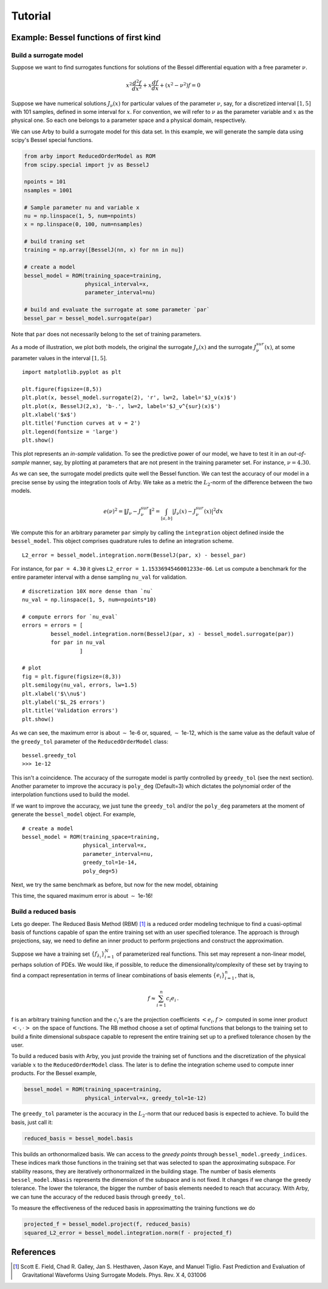Tutorial
========

Example: Bessel functions of first kind
---------------------------------------

Build a surrogate model
^^^^^^^^^^^^^^^^^^^^^^^

Suppose we want to find surrogates functions for solutions of the Bessel
differential equation with a free parameter :math:`\nu`.

.. math::

    x^2 \frac{d^2f}{dx^2} + x \frac{df}{dx} + (x^2 - \nu^2)f = 0

Suppose we have numerical solutions :math:`J_{\nu}(x)` for particular values of
the parameter :math:`\nu`, say, for a discretized interval :math:`[1, 5]` with
101 samples, defined in some interval for :math:`x`. For convention, we will
refer to :math:`\nu` as the parameter variable and :math:`x` as the physical one.
So each one belongs to a parameter space and a physical domain, respectively.

We can use Arby to build a surrogate model for this data set. In this example,
we will generate the sample data using scipy's Bessel special functions.

.. code-block:: python

        from arby import ReducedOrderModel as ROM
        from scipy.special import jv as BesselJ

        npoints = 101
        nsamples = 1001
        
        # Sample parameter nu and variable x
        nu = np.linspace(1, 5, num=npoints)
        x = np.linspace(0, 100, num=nsamples)

        # build traning set
        training = np.array([BesselJ(nn, x) for nn in nu])

        # create a model
        bessel_model = ROM(training_space=training,
                           physical_interval=x,
                           parameter_interval=nu)

        # build and evaluate the surrogate at some parameter `par`
        bessel_par = bessel_model.surrogate(par)

Note that ``par`` does not necessarily belong to the set of training parameters.

As a mode of illustration, we plot both models, the original the surrogate :math:`J_\nu(x)`
and the surrogate :math:`J_\nu^{sur}(x)`, at some parameter values in the interval :math:`[1,5]`.
::

        import matplotlib.pyplot as plt

        plt.figure(figsize=(8,5))
        plt.plot(x, bessel_model.surrogate(2), 'r', lw=2, label='$J_ν(x)$')
        plt.plot(x, BesselJ(2,x), 'b-.', lw=2, label='$J_ν^{sur}(x)$')
        plt.xlabel('$x$')
        plt.title('Function curves at ν = 2')
        plt.legend(fontsize = 'large')
        plt.show()

.. image:: _static/bessel_sur_rep.png
    :width: 700px
    :align: center
    :height: 400px
    :alt: bessel representation

This plot represents an *in-sample* validation. To see the predictive power of our model, we have to test
it in an *out-of-sample* manner, say, by plotting at parameters that are not present in the training
parameter set. For instance, :math:`\nu = 4.30`.

.. image:: _static/bessel_sur_pred.png
    :width: 700px
    :align: center
    :height: 400px
    :alt: bessel prediction

As we can see, the surrogate model predicts quite well the Bessel function.
We can test the accuracy of our model in a precise sense by using the integration tools
of Arby. We take as a metric the :math:`L_2`-norm of the difference between the two
models.

.. math::

    e(\nu)^2 = \| J_\nu - J_\nu^{sur} \|^2 = \int_{[a,b]} |J_\nu(x) - J_\nu^{sur}(x)|^2 dx

We compute this for an arbitrary parameter ``par`` simply by calling the ``integration``
object defined inside the ``bessel_model``. This object comprises quadrature rules
to define an integration scheme.
::

        L2_error = bessel_model.integration.norm(BesselJ(par, x) - bessel_par)

For instance, for ``par = 4.30`` it gives ``L2_error = 1.1533694546001233e-06``. Let us compute
a benchmark for the entire parameter interval with a dense sampling ``nu_val`` for
validation.
::

        # discretization 10X more dense than `nu`
        nu_val = np.linspace(1, 5, num=npoints*10)

        # compute errors for `nu_eval`
        errors = errors = [
                 bessel_model.integration.norm(BesselJ(par, x) - bessel_model.surrogate(par))
                 for par in nu_val
                          ]

        # plot
        fig = plt.figure(figsize=(8,3))
        plt.semilogy(nu_val, errors, lw=1.5)
        plt.xlabel('$\\nu$')
        plt.ylabel('$L_2$ errors')
        plt.title('Validation errors')
        plt.show()

.. image:: _static/errors.png
    :width: 500px
    :align: center
    :height: 200px
    :alt: bessel errors

As we can see, the maximum error is about :math:`\sim` 1e-6 or, squared, :math:`\sim` 1e-12,
which is the same value as the default value of the ``greedy_tol`` parameter of
the ``ReducedOrderModel`` class:
::

        bessel.greedy_tol
        >>> 1e-12

This isn't a coincidence. The accuracy of the surrogate model is partly controlled
by ``greedy_tol`` (see the next section). Another parameter to improve the accuracy
is ``poly_deg`` (Default=3) which dictates the polynomial order of the interpolation
functions used to build the model.

If we want to improve the accuracy, we just tune the ``greedy_tol`` and/or the ``poly_deg``
parameters at the moment of generate the ``bessel_model`` object. For example,
::

        # create a model
        bessel_model = ROM(training_space=training,
                           physical_interval=x,
                           parameter_interval=nu,
                           greedy_tol=1e-14,
                           poly_deg=5)        

Next, we try the same benchmark as before, but now for the new model, obtaining

.. image:: _static/errors_improved.png
    :width: 500px
    :align: center
    :height: 200px
    :alt: bessel errors improvement

This time, the squared maximum error is about :math:`\sim` 1e-16!


Build a reduced basis
^^^^^^^^^^^^^^^^^^^^^

Lets go deeper. The Reduced Basis Method (RBM) [1]_ is a reduced order modeling technique to find a
cuasi-optimal basis of functions capable of span the entire training set with an user specified tolerance.
The approach is through projections, say, we need to define an inner product to perform projections
and construct the approximation.

Suppose we have a training set :math:`\{f_{\lambda_i}\}_{i=1}^N` of parameterized real
functions. This set may represent a non-linear model, perhaps solution of PDEs. We would
like, if possible, to reduce the dimensionality/complexity of these set by traying to find a
compact representation in terms of linear combinations of basis elements
:math:`\{e_i\}_{i=1}^n`, that is,

.. math::

        f \approx \sum_{i=1}^n c_i e_i\,.

f is an arbitrary training function and the :math:`c_i`'s are the projection coefficients
:math:`<e_i,f>` computed in some inner product :math:`<\cdot,\cdot>` on the space of functions.
The RB method choose a set of optimal functions that belongs to the training set to build a
finite dimensional subspace capable to represent the entire training set up to a prefixed tolerance
chosen by the user.

To build a reduced basis with Arby, you just provide the training set of functions and the
discretization of the physical variable :math:`x` to the ``ReducedOrderModel`` class.
The later is to define the integration scheme used to compute inner products. For the
Bessel example,

.. code-block:: python

        bessel_model = ROM(training_space=training,
                           physical_interval=x, greedy_tol=1e-12)

The ``greedy_tol`` parameter is the accuracy in the :math:`L_2`-norm that our
reduced basis is expected to achieve. To build the basis, just call it:

.. code-block:: python

        reduced_basis = bessel_model.basis

This builds an orthonormalized basis. We can access to the *greedy points* through
``bessel_model.greedy_indices``. These indices mark those functions in the training
set that was selected to span the approximating subspace. For stability reasons,
they are iteratively orthonormalized in the building stage. The number of basis
elements ``bessel_model.Nbasis`` represents the dimension of the subspace and is not
fixed. It changes if we change the greedy tolerance. The lower the tolerance,
the bigger the number of basis elements needed to reach that accuracy. With Arby,
we can tune the accuracy of the reduced basis through ``greedy_tol``.

To measure the effectiveness of the reduced basis in approximatting the training
functions we do

.. code-block:: python

        projected_f = bessel_model.project(f, reduced_basis)
        squared_L2_error = bessel_model.integration.norm(f - projected_f)



References
----------

.. [1] Scott E. Field, Chad R. Galley, Jan S. Hesthaven, Jason Kaye,
       and Manuel Tiglio. Fast Prediction and Evaluation of Gravitational
       Waveforms Using Surrogate Models. Phys. Rev. X 4, 031006
